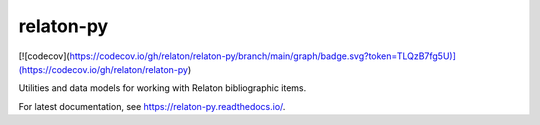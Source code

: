 relaton-py
==========
[![codecov](https://codecov.io/gh/relaton/relaton-py/branch/main/graph/badge.svg?token=TLQzB7fg5U)](https://codecov.io/gh/relaton/relaton-py)

Utilities and data models for working with Relaton bibliographic items.

For latest documentation, see https://relaton-py.readthedocs.io/.
